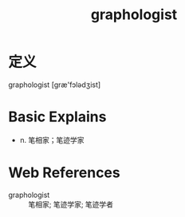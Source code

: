 #+title: graphologist
#+roam_tags:英语单词

* 定义
  
graphologist [ɡræ'fɔlədʒist]

* Basic Explains
- n. 笔相家；笔迹学家

* Web References
- graphologist :: 笔相家; 笔迹学家; 笔迹学者
